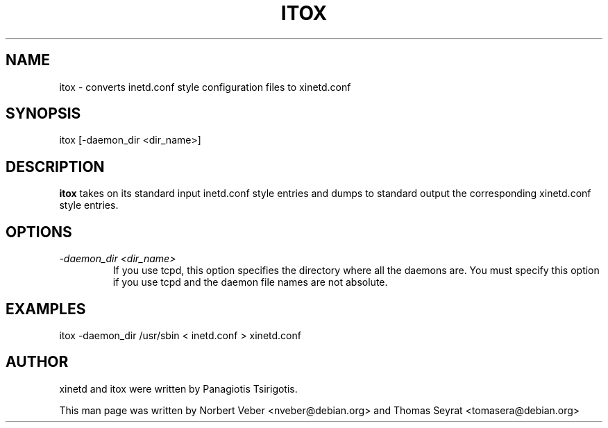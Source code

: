 .TH ITOX 8 "March 2005" "xinetd"
.SH NAME
itox \- converts inetd.conf style configuration files to xinetd.conf
.SH SYNOPSIS
itox [\-daemon_dir <dir_name>]
.SH DESCRIPTION
.B itox
takes on its standard input inetd.conf style entries and dumps to
standard output the corresponding xinetd.conf style entries.
.SH OPTIONS
.TP
.I \-daemon_dir <dir_name>
If you use tcpd, this option specifies the directory where all the daemons are.
You must specify this option if you use tcpd and the daemon file names are not
absolute.
.SH EXAMPLES
itox \-daemon_dir /usr/sbin < inetd.conf > xinetd.conf
.SH AUTHOR
xinetd and itox were written by Panagiotis Tsirigotis.
.sp
This man page was written by Norbert Veber <nveber@debian.org> and Thomas Seyrat
<tomasera@debian.org>
